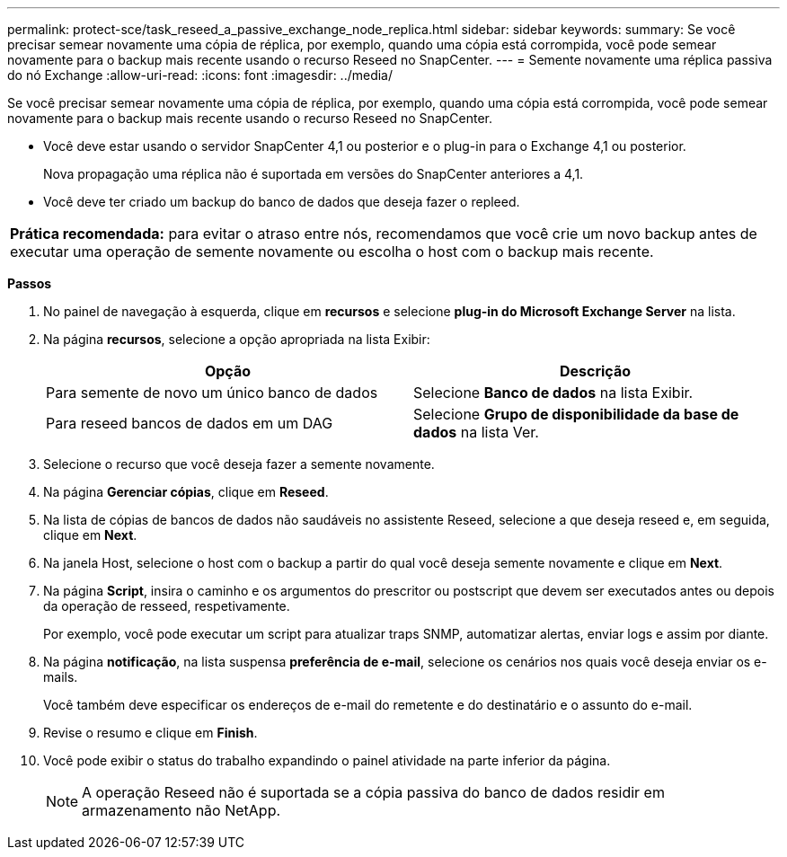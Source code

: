 ---
permalink: protect-sce/task_reseed_a_passive_exchange_node_replica.html 
sidebar: sidebar 
keywords:  
summary: Se você precisar semear novamente uma cópia de réplica, por exemplo, quando uma cópia está corrompida, você pode semear novamente para o backup mais recente usando o recurso Reseed no SnapCenter. 
---
= Semente novamente uma réplica passiva do nó Exchange
:allow-uri-read: 
:icons: font
:imagesdir: ../media/


[role="lead"]
Se você precisar semear novamente uma cópia de réplica, por exemplo, quando uma cópia está corrompida, você pode semear novamente para o backup mais recente usando o recurso Reseed no SnapCenter.

* Você deve estar usando o servidor SnapCenter 4,1 ou posterior e o plug-in para o Exchange 4,1 ou posterior.
+
Nova propagação uma réplica não é suportada em versões do SnapCenter anteriores a 4,1.

* Você deve ter criado um backup do banco de dados que deseja fazer o repleed.


|===


| *Prática recomendada:* para evitar o atraso entre nós, recomendamos que você crie um novo backup antes de executar uma operação de semente novamente ou escolha o host com o backup mais recente. 
|===
*Passos*

. No painel de navegação à esquerda, clique em *recursos* e selecione *plug-in do Microsoft Exchange Server* na lista.
. Na página *recursos*, selecione a opção apropriada na lista Exibir:
+
|===
| Opção | Descrição 


 a| 
Para semente de novo um único banco de dados
 a| 
Selecione *Banco de dados* na lista Exibir.



 a| 
Para reseed bancos de dados em um DAG
 a| 
Selecione *Grupo de disponibilidade da base de dados* na lista Ver.

|===
. Selecione o recurso que você deseja fazer a semente novamente.
. Na página *Gerenciar cópias*, clique em *Reseed*.
. Na lista de cópias de bancos de dados não saudáveis no assistente Reseed, selecione a que deseja reseed e, em seguida, clique em *Next*.
. Na janela Host, selecione o host com o backup a partir do qual você deseja semente novamente e clique em *Next*.
. Na página *Script*, insira o caminho e os argumentos do prescritor ou postscript que devem ser executados antes ou depois da operação de resseed, respetivamente.
+
Por exemplo, você pode executar um script para atualizar traps SNMP, automatizar alertas, enviar logs e assim por diante.

. Na página *notificação*, na lista suspensa *preferência de e-mail*, selecione os cenários nos quais você deseja enviar os e-mails.
+
Você também deve especificar os endereços de e-mail do remetente e do destinatário e o assunto do e-mail.

. Revise o resumo e clique em *Finish*.
. Você pode exibir o status do trabalho expandindo o painel atividade na parte inferior da página.
+

NOTE: A operação Reseed não é suportada se a cópia passiva do banco de dados residir em armazenamento não NetApp.


